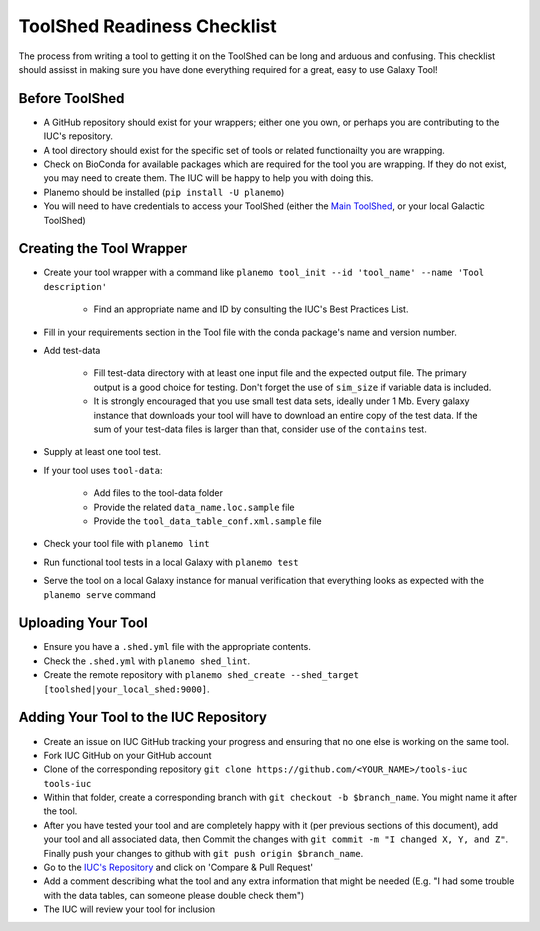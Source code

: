 ToolShed Readiness Checklist
============================

The process from writing a tool to getting it on the ToolShed can be long and
arduous and confusing. This checklist should assisst in making sure you have
done everything required for a great, easy to use Galaxy Tool!

Before ToolShed
---------------

- A GitHub repository should exist for your wrappers; either one you own, or
  perhaps you are contributing to the IUC's repository.
- A tool directory should exist for the specific set of tools or related
  functionailty you are wrapping.
- Check on BioConda for available packages which are required for the tool you
  are wrapping. If they do not exist, you may need to create them. The IUC will
  be happy to help you with doing this.
- Planemo should be installed (``pip install -U planemo``)
- You will need to have credentials to access your ToolShed (either the `Main
  ToolShed <https://toolshed.g2.bx.psu.edu/>`__, or your local Galactic ToolShed)

Creating the Tool Wrapper
-------------------------

- Create your tool wrapper with a command like ``planemo tool_init --id 'tool_name' --name 'Tool description'``

    - Find an appropriate name and ID by consulting the IUC's Best Practices List.

- Fill in your requirements section in the Tool file with the conda package's name and version number.
- Add test-data

    - Fill test-data directory with at least one input file and the expected
      output file. The primary output is a good choice for testing. Don't
      forget the use of ``sim_size`` if variable data is included.
    - It is strongly encouraged that you use small test data sets, ideally
      under 1 Mb. Every galaxy instance that downloads your tool will
      have to download an entire copy of the test data. If the sum of your
      test-data files is larger than that, consider use of the ``contains``
      test.

- Supply at least one tool test.
- If your tool uses ``tool-data``:

    - Add files to the tool-data folder
    - Provide the related ``data_name.loc.sample`` file
    - Provide the ``tool_data_table_conf.xml.sample`` file

- Check your tool file with ``planemo lint``
- Run functional tool tests in a local Galaxy with ``planemo test``
- Serve the tool on a local Galaxy instance for manual verification that everything looks as expected with the ``planemo serve`` command

Uploading Your Tool
-------------------

- Ensure you have a ``.shed.yml`` file with the appropriate contents.
- Check the ``.shed.yml`` with ``planemo shed_lint``.
- Create the remote repository with ``planemo shed_create --shed_target [toolshed|your_local_shed:9000]``.

Adding Your Tool to the IUC Repository
--------------------------------------

- Create an issue on IUC GitHub tracking your progress and ensuring that no one else is working on the same tool.
- Fork IUC GitHub on your GitHub account
- Clone of the corresponding repository ``git clone https://github.com/<YOUR_NAME>/tools-iuc tools-iuc``
- Within that folder, create a corresponding branch with ``git checkout -b
  $branch_name``. You might name it after the tool.
- After you have tested your tool and are completely happy with it (per
  previous sections of this document), add your tool and all associated data,
  then Commit the changes with ``git commit -m "I changed X, Y, and Z"``. Finally push your changes
  to github with ``git push origin $branch_name``.
- Go to the `IUC's Repository <https://github.com/galaxyproject/tools-iuc>`__ and click on 'Compare & Pull Request'
- Add a comment describing what the tool and any extra information that might
  be needed (E.g. "I had some trouble with the data tables, can someone please
  double check them")
- The IUC will review your tool for inclusion
